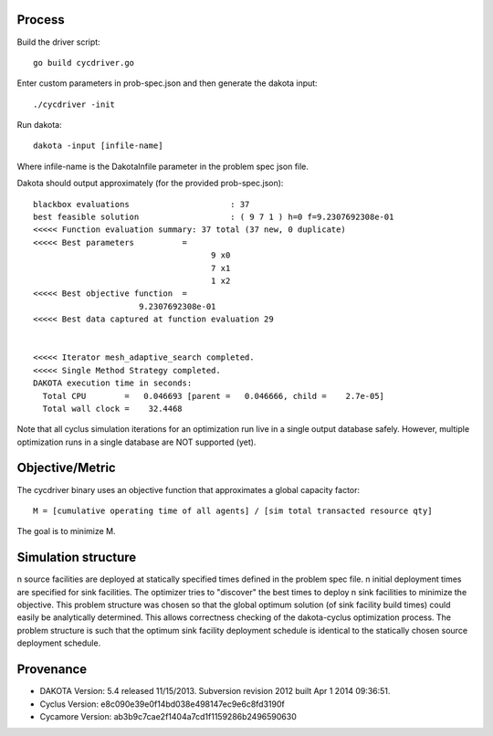 
Process
=========

Build the driver script::
    
    go build cycdriver.go

Enter custom parameters in prob-spec.json and then generate the dakota input::

    ./cycdriver -init

Run dakota::

    dakota -input [infile-name]

Where infile-name is the DakotaInfile parameter in the problem spec json file.

Dakota should output approximately (for the provided prob-spec.json)::

    blackbox evaluations                     : 37
    best feasible solution                   : ( 9 7 1 ) h=0 f=9.2307692308e-01
    <<<<< Function evaluation summary: 37 total (37 new, 0 duplicate)
    <<<<< Best parameters          =
                                         9 x0
                                         7 x1
                                         1 x2
    <<<<< Best objective function  =
                          9.2307692308e-01
    <<<<< Best data captured at function evaluation 29


    <<<<< Iterator mesh_adaptive_search completed.
    <<<<< Single Method Strategy completed.
    DAKOTA execution time in seconds:
      Total CPU        =   0.046693 [parent =   0.046666, child =    2.7e-05]
      Total wall clock =    32.4468

Note that all cyclus simulation iterations for an optimization run live in a
single output database safely.  However, multiple optimization runs in a single
database are NOT supported (yet).


Objective/Metric
==================

The cycdriver binary uses an objective function that approximates a global
capacity factor::

    M = [cumulative operating time of all agents] / [sim total transacted resource qty]

The goal is to minimize M.

Simulation structure
=====================

n source facilities are deployed at statically specified times defined in the
problem spec file. n initial deployment times are specified for sink
facilities. The optimizer tries to "discover" the best times to deploy n
sink facilities to minimize the objective. This problem structure was chosen
so that the global optimum solution (of sink facility build times) could
easily be analytically determined.  This allows correctness checking of the
dakota-cyclus optimization process.  The problem structure is such that the
optimum sink facility deployment schedule is identical to the statically
chosen source deployment schedule.

Provenance
===========

* DAKOTA Version: 5.4 released 11/15/2013. Subversion revision 2012 built Apr  1 2014 09:36:51.
* Cyclus Version: e8c090e39e0f14bd038e498147ec9e6c8fd3190f
* Cycamore Version: ab3b9c7cae2f1404a7cd1f1159286b2496590630
